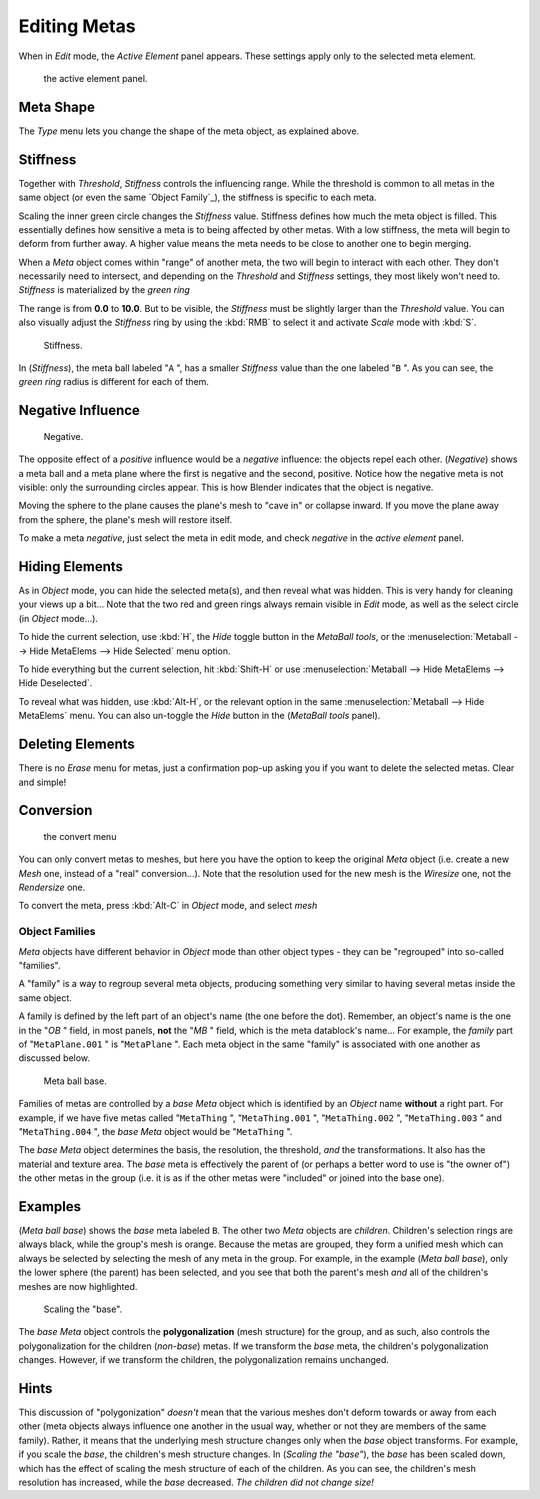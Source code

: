
*************
Editing Metas
*************

When in *Edit* mode, the *Active Element* panel appears.
These settings apply only to the selected meta element.


.. figure:: /images/MetaPropertiesEditMode.jpg
   :width: 300px
   :figwidth: 300px

   the active element panel.


Meta Shape
==========

The *Type* menu lets you change the shape of the meta object, as explained above.


Stiffness
=========

Together with *Threshold*, *Stiffness* controls the influencing range.
While the threshold is common to all metas in the same object (or even the same
`Object Family`_),
the stiffness is specific to each meta.

Scaling the inner green circle changes the *Stiffness* value.
Stiffness defines how much the meta object is filled.
This essentially defines how sensitive a meta is to being affected by other metas.
With a low stiffness, the meta will begin to deform from further away.
A higher value means the meta needs to be close to another one to begin merging.

When a *Meta* object comes within "range" of another meta,
the two will begin to interact with each other. They don't necessarily need to intersect,
and depending on the *Threshold* and *Stiffness* settings,
they most likely won't need to.
*Stiffness* is materialized by the *green ring*


The range is from **0.0** to **10.0**. But to be visible,
the *Stiffness* must be slightly larger than the *Threshold* value. You
can also visually adjust the *Stiffness* ring by using the :kbd:`RMB` to
select it and activate *Scale* mode with :kbd:`S`.


.. figure:: /images/MetaStiffness.jpg
   :width: 630px
   :figwidth: 630px

   Stiffness.


In (*Stiffness*), the meta ball labeled "\ ``A`` ",
has a smaller *Stiffness* value than the one labeled "\ ``B`` ".
As you can see, the *green ring* radius is different for each of them.


Negative Influence
==================

.. figure:: /images/2.5_Manual-Part-II-MetaObject-Metaball-Negative-Ex.jpg
   :width: 630px
   :figwidth: 630px

   Negative.


The opposite effect of a *positive* influence would be a *negative* influence:
the objects repel each other. (*Negative*)
shows a meta ball and a meta plane where the first is negative and the second, positive.
Notice how the negative meta is not visible: only the surrounding circles appear.
This is how Blender indicates that the object is negative.

Moving the sphere to the plane causes the plane's mesh to "cave in" or collapse inward.
If you move the plane away from the sphere, the plane's mesh will restore itself.

To make a meta *negative*, just select the meta in edit mode,
and check *negative* in the *active element* panel.


Hiding Elements
===============

As in *Object* mode, you can hide the selected meta(s),
and then reveal what was hidden. This is very handy for cleaning your views up a bit... Note
that the two red and green rings always remain visible in *Edit* mode,
as well as the select circle (in *Object* mode...).

To hide the current selection, use :kbd:`H`,
the *Hide* toggle button in the *MetaBall tools*,
or the :menuselection:`Metaball --> Hide MetaElems --> Hide Selected` menu option.

To hide everything but the current selection,
hit :kbd:`Shift-H` or use :menuselection:`Metaball --> Hide MetaElems --> Hide Deselected`.

To reveal what was hidden, use :kbd:`Alt-H`,
or the relevant option in the same :menuselection:`Metaball --> Hide MetaElems` menu.
You can also un-toggle the *Hide* button in the (*MetaBall tools* panel).


Deleting Elements
=================

There is no *Erase* menu for metas,
just a confirmation pop-up asking you if you want to delete the selected metas.
Clear and simple!


Conversion
==========

.. figure:: /images/MetaConvertToMesh.jpg
   :width: 300px
   :figwidth: 300px

   the convert menu


You can only convert metas to meshes,
but here you have the option to keep the original *Meta* object (i.e.
create a new *Mesh* one, instead of a "real" conversion...).
Note that the resolution used for the new mesh is the *Wiresize* one,
not the *Rendersize* one.

To convert the meta, press :kbd:`Alt-C` in *Object* mode, and select *mesh*


Object Families
***************

*Meta* objects have different behavior in *Object* mode than other object types -
they can be "regrouped" into so-called "families".

A "family" is a way to regroup several meta objects,
producing something very similar to having several metas inside the same object.

A family is defined by the left part of an object's name (the one before the dot). Remember,
an object's name is the one in the "\ *OB* " field, in most panels,
**not** the "\ *MB* " field, which is the meta datablock's name... For example,
the *family* part of "\ ``MetaPlane.001`` " is "\ ``MetaPlane`` ".
Each meta object in the same "family" is associated with one another as discussed below.


.. figure:: /images/2.5_Manual-Part-II-MetaObject-Base-Ex.jpg
   :width: 300px
   :figwidth: 300px

   Meta ball base.


Families of metas are controlled by a *base* *Meta* object which is identified by
an *Object* name **without** a right part. For example,
if we have five metas called "\ ``MetaThing`` ", "\ ``MetaThing.001`` ",
"\ ``MetaThing.002`` ", "\ ``MetaThing.003`` " and "\ ``MetaThing.004`` ",
the *base* *Meta* object would be "\ ``MetaThing`` ".

The *base* *Meta* object determines the basis, the resolution, the threshold,
*and* the transformations. It also has the material and texture area.
The *base* meta is effectively the parent of
(or perhaps a better word to use is "the owner of") the other metas in the group (i.e.
it is as if the other metas were "included" or joined into the base one).


Examples
========

(*Meta ball base*) shows the *base* meta labeled ``B``.
The other two *Meta* objects are *children*. Children's selection rings are always black,
while the group's mesh is orange.
Because the metas are grouped,
they form a unified mesh which can always be selected by selecting the mesh of any meta in the group.
For example, in the example (*Meta ball base*), only the lower sphere (the parent) has been selected,
and you see that both the parent's mesh *and* all of the children's meshes are now highlighted.


.. figure:: /images/2.5_Manual-Part-II-MetaObject-Base-Scale-Ex.jpg
   :width: 300px
   :figwidth: 300px

   Scaling the "base".


The *base* *Meta* object controls the **polygonalization** (mesh structure)
for the group, and as such, also controls the polygonalization for the children (*non-base*)
metas. If we transform the *base* meta, the children's polygonalization changes. However,
if we transform the children, the polygonalization remains unchanged.


Hints
=====

This discussion of "polygonization" *doesn't* mean that the various meshes don't deform
towards or away from each other (meta objects always influence one another in the usual way,
whether or not they are members of the same family). Rather,
it means that the underlying mesh structure changes only when the *base* object transforms.
For example, if you scale the *base*, the children's mesh structure changes. In
(*Scaling the "base"*), the *base* has been scaled down,
which has the effect of scaling the mesh structure of each of the children. As you can see,
the children's mesh resolution has increased, while the *base* decreased.
*The children did not change size!*


